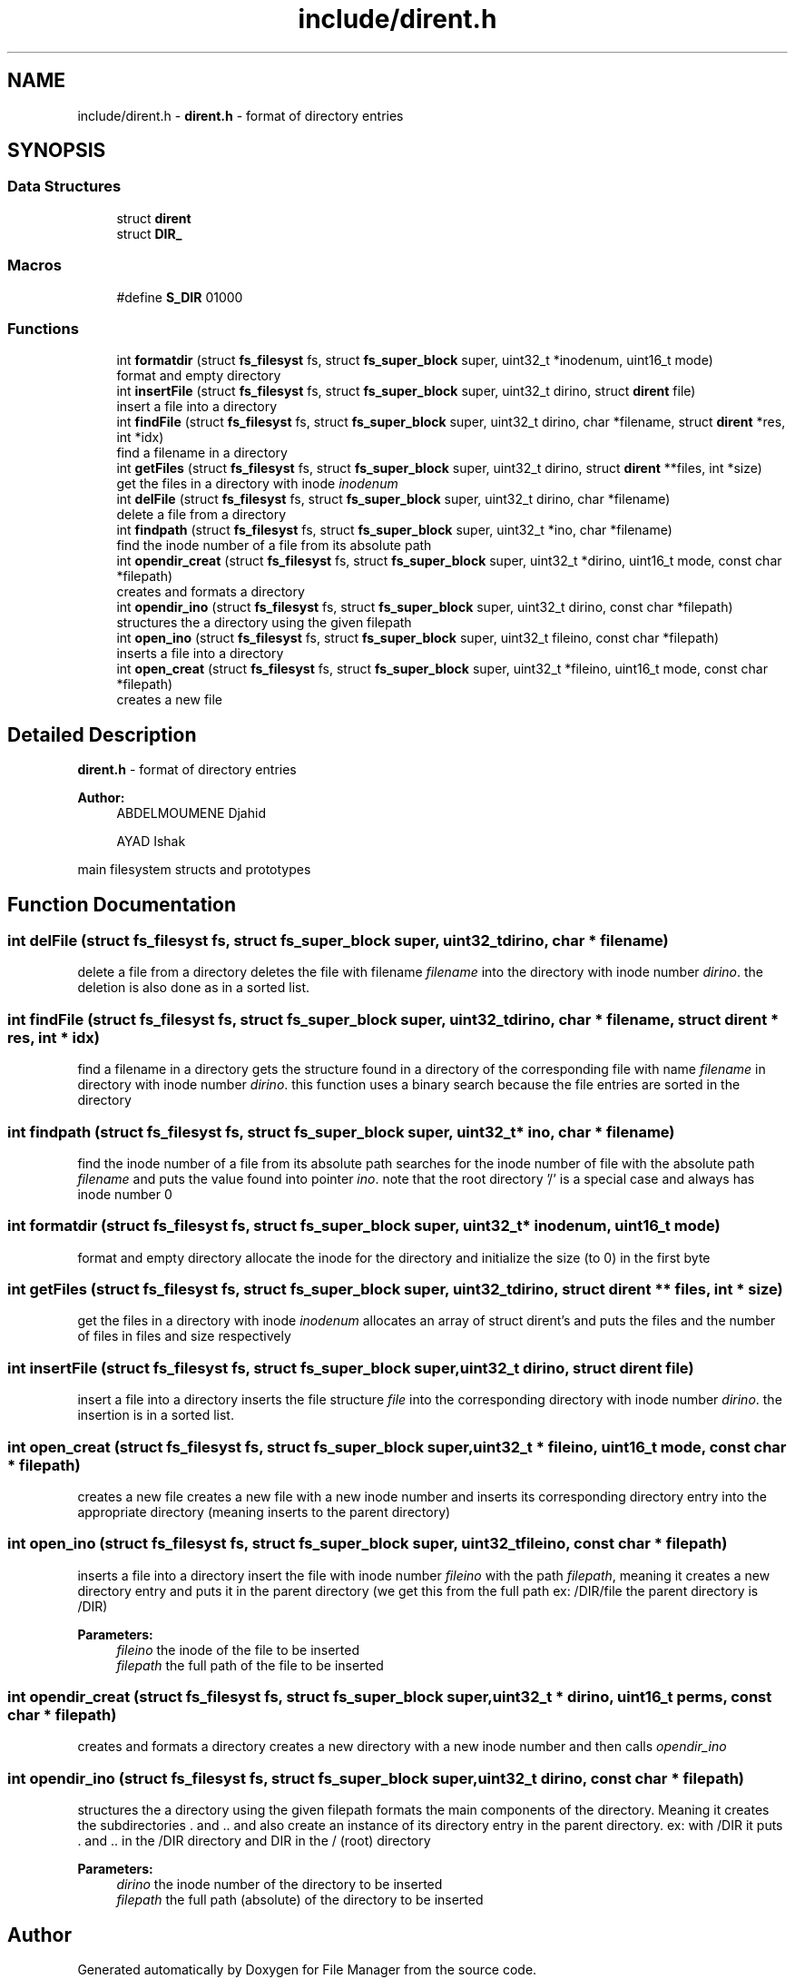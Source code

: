 .TH "include/dirent.h" 3 "Thu Mar 28 2019" "File Manager" \" -*- nroff -*-
.ad l
.nh
.SH NAME
include/dirent.h \- \fBdirent\&.h\fP - format of directory entries  

.SH SYNOPSIS
.br
.PP
.SS "Data Structures"

.in +1c
.ti -1c
.RI "struct \fBdirent\fP"
.br
.ti -1c
.RI "struct \fBDIR_\fP"
.br
.in -1c
.SS "Macros"

.in +1c
.ti -1c
.RI "#define \fBS_DIR\fP   01000"
.br
.in -1c
.SS "Functions"

.in +1c
.ti -1c
.RI "int \fBformatdir\fP (struct \fBfs_filesyst\fP fs, struct \fBfs_super_block\fP super, uint32_t *inodenum, uint16_t mode)"
.br
.RI "format and empty directory "
.ti -1c
.RI "int \fBinsertFile\fP (struct \fBfs_filesyst\fP fs, struct \fBfs_super_block\fP super, uint32_t dirino, struct \fBdirent\fP file)"
.br
.RI "insert a file into a directory "
.ti -1c
.RI "int \fBfindFile\fP (struct \fBfs_filesyst\fP fs, struct \fBfs_super_block\fP super, uint32_t dirino, char *filename, struct \fBdirent\fP *res, int *idx)"
.br
.RI "find a filename in a directory "
.ti -1c
.RI "int \fBgetFiles\fP (struct \fBfs_filesyst\fP fs, struct \fBfs_super_block\fP super, uint32_t dirino, struct \fBdirent\fP **files, int *size)"
.br
.RI "get the files in a directory with inode \fIinodenum\fP "
.ti -1c
.RI "int \fBdelFile\fP (struct \fBfs_filesyst\fP fs, struct \fBfs_super_block\fP super, uint32_t dirino, char *filename)"
.br
.RI "delete a file from a directory "
.ti -1c
.RI "int \fBfindpath\fP (struct \fBfs_filesyst\fP fs, struct \fBfs_super_block\fP super, uint32_t *ino, char *filename)"
.br
.RI "find the inode number of a file from its absolute path "
.ti -1c
.RI "int \fBopendir_creat\fP (struct \fBfs_filesyst\fP fs, struct \fBfs_super_block\fP super, uint32_t *dirino, uint16_t mode, const char *filepath)"
.br
.RI "creates and formats a directory "
.ti -1c
.RI "int \fBopendir_ino\fP (struct \fBfs_filesyst\fP fs, struct \fBfs_super_block\fP super, uint32_t dirino, const char *filepath)"
.br
.RI "structures the a directory using the given filepath "
.ti -1c
.RI "int \fBopen_ino\fP (struct \fBfs_filesyst\fP fs, struct \fBfs_super_block\fP super, uint32_t fileino, const char *filepath)"
.br
.RI "inserts a file into a directory "
.ti -1c
.RI "int \fBopen_creat\fP (struct \fBfs_filesyst\fP fs, struct \fBfs_super_block\fP super, uint32_t *fileino, uint16_t mode, const char *filepath)"
.br
.RI "creates a new file "
.in -1c
.SH "Detailed Description"
.PP 
\fBdirent\&.h\fP - format of directory entries 


.PP
\fBAuthor:\fP
.RS 4
ABDELMOUMENE Djahid 
.PP
AYAD Ishak
.RE
.PP
main filesystem structs and prototypes 
.SH "Function Documentation"
.PP 
.SS "int delFile (struct \fBfs_filesyst\fP fs, struct \fBfs_super_block\fP super, uint32_t dirino, char * filename)"

.PP
delete a file from a directory deletes the file with filename \fIfilename\fP into the directory with inode number \fIdirino\fP\&. the deletion is also done as in a sorted list\&. 
.SS "int findFile (struct \fBfs_filesyst\fP fs, struct \fBfs_super_block\fP super, uint32_t dirino, char * filename, struct \fBdirent\fP * res, int * idx)"

.PP
find a filename in a directory gets the structure found in a directory of the corresponding file with name \fIfilename\fP in directory with inode number \fIdirino\fP\&. this function uses a binary search because the file entries are sorted in the directory 
.SS "int findpath (struct \fBfs_filesyst\fP fs, struct \fBfs_super_block\fP super, uint32_t * ino, char * filename)"

.PP
find the inode number of a file from its absolute path searches for the inode number of file with the absolute path \fIfilename\fP and puts the value found into pointer \fIino\fP\&. note that the root directory '/' is a special case and always has inode number 0 
.SS "int formatdir (struct \fBfs_filesyst\fP fs, struct \fBfs_super_block\fP super, uint32_t * inodenum, uint16_t mode)"

.PP
format and empty directory allocate the inode for the directory and initialize the size (to 0) in the first byte 
.SS "int getFiles (struct \fBfs_filesyst\fP fs, struct \fBfs_super_block\fP super, uint32_t dirino, struct \fBdirent\fP ** files, int * size)"

.PP
get the files in a directory with inode \fIinodenum\fP allocates an array of struct dirent's and puts the files and the number of files in files and size respectively 
.SS "int insertFile (struct \fBfs_filesyst\fP fs, struct \fBfs_super_block\fP super, uint32_t dirino, struct \fBdirent\fP file)"

.PP
insert a file into a directory inserts the file structure \fIfile\fP into the corresponding directory with inode number \fIdirino\fP\&. the insertion is in a sorted list\&. 
.SS "int open_creat (struct \fBfs_filesyst\fP fs, struct \fBfs_super_block\fP super, uint32_t * fileino, uint16_t mode, const char * filepath)"

.PP
creates a new file creates a new file with a new inode number and inserts its corresponding directory entry into the appropriate directory (meaning inserts to the parent directory) 
.SS "int open_ino (struct \fBfs_filesyst\fP fs, struct \fBfs_super_block\fP super, uint32_t fileino, const char * filepath)"

.PP
inserts a file into a directory insert the file with inode number \fIfileino\fP with the path \fIfilepath\fP, meaning it creates a new directory entry and puts it in the parent directory (we get this from the full path ex: /DIR/file the parent directory is /DIR) 
.PP
\fBParameters:\fP
.RS 4
\fIfileino\fP the inode of the file to be inserted 
.br
\fIfilepath\fP the full path of the file to be inserted 
.RE
.PP

.SS "int opendir_creat (struct \fBfs_filesyst\fP fs, struct \fBfs_super_block\fP super, uint32_t * dirino, uint16_t perms, const char * filepath)"

.PP
creates and formats a directory creates a new directory with a new inode number and then calls \fIopendir_ino\fP 
.SS "int opendir_ino (struct \fBfs_filesyst\fP fs, struct \fBfs_super_block\fP super, uint32_t dirino, const char * filepath)"

.PP
structures the a directory using the given filepath formats the main components of the directory\&. Meaning it creates the subdirectories \&. and \&.\&. and also create an instance of its directory entry in the parent directory\&. ex: with /DIR it puts \&. and \&.\&. in the /DIR directory and DIR in the / (root) directory 
.PP
\fBParameters:\fP
.RS 4
\fIdirino\fP the inode number of the directory to be inserted 
.br
\fIfilepath\fP the full path (absolute) of the directory to be inserted 
.RE
.PP

.SH "Author"
.PP 
Generated automatically by Doxygen for File Manager from the source code\&.
